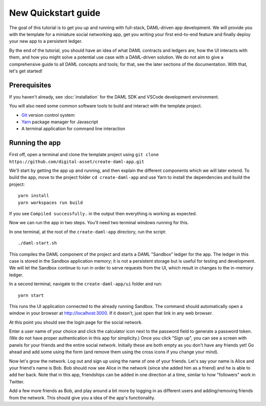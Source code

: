 .. Copyright (c) 2020 The DAML Authors. All rights reserved.
.. SPDX-License-Identifier: Apache-2.0

.. _new-quickstart:

New Quickstart guide
####################

The goal of this tutorial is to get you up and running with full-stack, DAML-driven app development. We will provide you with the template for a miniature social networking app, get you writing your first end-to-end feature and finally deploy your new app to a persistent ledger.

By the end of the tutorial, you should have an idea of what DAML contracts and ledgers are, how the UI interacts with them, and how you might solve a potential use case with a DAML-driven solution. We do not aim to give a comprehensive guide to all DAML concepts and tools; for that, see the later sections of the documentation. With that, let's get started!

.. TODO: reference specific sections of docs instead of saying "later sections".

Prerequisites
*************

If you haven't already, see :doc:`installation` for the DAML SDK and VSCode development environment.

You will also need some common software tools to build and interact with the template project.

- `Git <https://git-scm.com/>`_ version control system
- `Yarn <https://yarnpkg.com/>`_ package manager for Javascript
- A terminal application for command line interaction


Running the app
***************

First off, open a terminal and clone the template project using
``git clone https://github.com/digital-asset/create-daml-app.git``

We'll start by getting the app up and running, and then explain the different components which we will later extend.
To build the app, move to the project folder
``cd create-daml-app``
and use Yarn to install the dependencies and build the project::

    yarn install
    yarn workspaces run build

If you see ``Compiled successfully.`` in the output then everything is working as expected.

.. TODO: Give instructions for possible failures.

Now we can run the app in two steps.
You'll need two terminal windows running for this.

In one terminal, at the root of the ``create-daml-app`` directory, run the script::

    ./daml-start.sh

This compiles the DAML component of the project and starts a DAML "Sandbox" ledger for the app.
The ledger in this case is stored in the Sandbox application memory; it is not a persistent storage but is useful for testing and development.
We will let the Sandbox continue to run in order to serve requests from the UI, which result in changes to the in-memory ledger.

In a second terminal, navigate to the ``create-daml-app/ui`` folder and run::

    yarn start

This runs the UI application connected to the already running Sandbox.
The command should automatically open a window in your browser at http://localhost:3000.
If it doesn't, just open that link in any web browser.

At this point you should see the login page for the social network.

.. TODO: Screenshot

Enter a user name of your choice and click the calculator icon next to the password field to generate a password token.
(We do not have proper authentication in this app for simplicity.)
Once you click "Sign up", you can see a screen with panels for your friends and the entire social network.
Initially these are both empty as you don't have any friends yet!
Go ahead and add some using the form (and remove them using the cross icons if you change your mind).

Now let's grow the network. Log out and sign up using the name of one of your friends.
Let's say your name is Alice and your friend's name is Bob.
Bob should now see Alice in the network (since she added him as a friend) and he is able to add her back.
Note that in this app, friendships can be added in one direction at a time, similar to how "followers" work in Twitter.

Add a few more friends as Bob, and play around a bit more by logging in as different users and adding/removing friends from the network.
This should give you a idea of the app's functionality.

